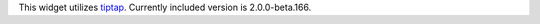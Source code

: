 
This widget utilizes `tiptap <https://github.com/ueberdosis/tiptap>`_. Currently
included version is 2.0.0-beta.166.
